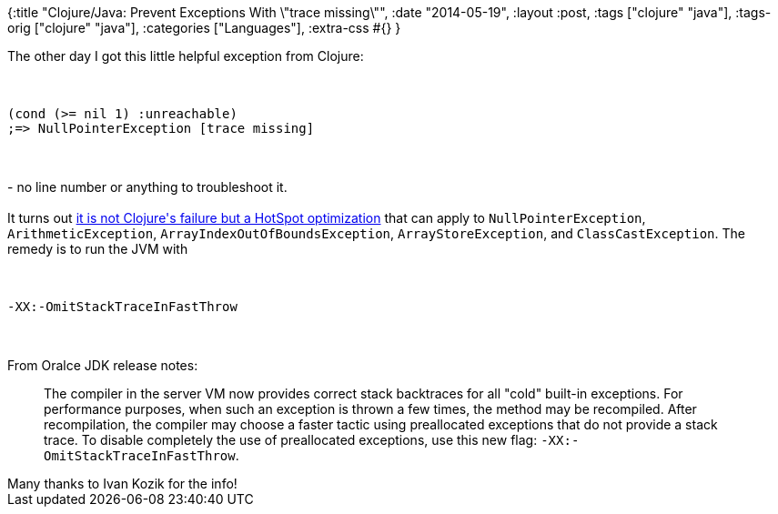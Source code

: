 {:title "Clojure/Java: Prevent Exceptions With \"trace missing\"",
 :date "2014-05-19",
 :layout :post,
 :tags ["clojure" "java"],
 :tags-orig ["clojure" "java"],
 :categories ["Languages"],
 :extra-css #{}
}

++++
The other day I got this little helpful exception from Clojure:<br><br><pre><code>
(cond (&gt;= nil 1) :unreachable)
;=&gt; NullPointerException [trace missing]
</code></pre><br><br>- no line number or anything to troubleshoot it.<br><br>It turns out <a href="https://github.com/technomancy/leiningen/issues/1025#issuecomment-38253962">it is not Clojure's failure but a HotSpot optimization</a> that can apply to <code>NullPointerException</code>, <code>ArithmeticException</code>, <code>ArrayIndexOutOfBoundsException</code>, <code>ArrayStoreException</code>, and <code>ClassCastException</code>. The remedy is to run the JVM with<br><br><pre><code>
-XX:-OmitStackTraceInFastThrow
</code></pre><br><br>From Oralce JDK release notes:
<blockquote>The compiler in the server VM now provides correct stack backtraces for all "cold" built-in exceptions. For performance purposes, when such an exception is thrown a few times, the method may be recompiled. After recompilation, the compiler may choose a faster tactic using preallocated exceptions that do not provide a stack trace. To disable completely the use of preallocated exceptions, use this new flag: <code>-XX:-OmitStackTraceInFastThrow</code>.</blockquote>
Many thanks to Ivan Kozik for the info!
++++
